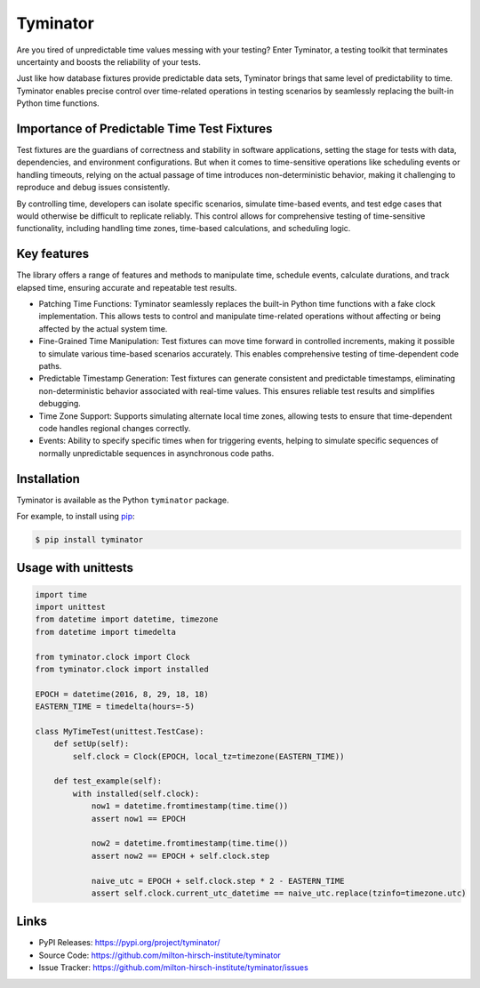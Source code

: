 ..
    Copyright 2023 The Milton Hirsch Institute, B.V.
    SPDX-License-Identifier: Apache-2.0


Tyminator
=========

Are you tired of unpredictable time values messing with your testing?  Enter Tyminator, a testing
toolkit that terminates uncertainty and boosts the reliability of your tests.

Just like how database fixtures provide predictable data sets, Tyminator brings that same level of
predictability to time. Tyminator enables precise control over time-related operations in
testing scenarios by seamlessly replacing the built-in Python time functions.

Importance of Predictable Time Test Fixtures
--------------------------------------------

Test fixtures are the guardians of correctness and stability in software applications, setting the
stage for tests with data, dependencies, and environment configurations. But when it comes to
time-sensitive operations like scheduling events or handling timeouts, relying on the actual
passage of time introduces non-deterministic behavior, making it challenging to reproduce and
debug issues consistently.

By controlling time, developers can isolate specific scenarios, simulate time-based events, and
test edge cases that would otherwise be difficult to replicate reliably. This control allows for
comprehensive testing of time-sensitive functionality, including handling time zones, time-based
calculations, and scheduling logic.

Key features
------------

The library offers a range of features and methods to manipulate time, schedule events, calculate
durations, and track elapsed time, ensuring accurate and repeatable test results.

* Patching Time Functions: Tyminator seamlessly replaces the built-in Python time functions with a fake clock implementation. This allows tests to control and manipulate time-related operations without affecting or being affected by the actual system time.
* Fine-Grained Time Manipulation: Test fixtures can move time forward in controlled increments, making it possible to simulate various time-based scenarios accurately. This enables comprehensive testing of time-dependent code paths.
* Predictable Timestamp Generation: Test fixtures can generate consistent and predictable timestamps, eliminating non-deterministic behavior associated with real-time values. This ensures reliable test results and simplifies debugging.
* Time Zone Support: Supports simulating alternate local time zones, allowing tests to ensure that time-dependent code handles regional changes correctly.
* Events: Ability to specify specific times when for triggering events, helping to simulate specific sequences of normally unpredictable sequences in asynchronous code paths.

Installation
------------

Tyminator is available as the Python ``tyminator`` package.

For example, to install using `pip`_:

.. code-block:: shell

    $ pip install tyminator

.. _pip: https://github.com/pypa/pip

Usage with unittests
--------------------

.. code-block:: python


    import time
    import unittest
    from datetime import datetime, timezone
    from datetime import timedelta

    from tyminator.clock import Clock
    from tyminator.clock import installed

    EPOCH = datetime(2016, 8, 29, 18, 18)
    EASTERN_TIME = timedelta(hours=-5)

    class MyTimeTest(unittest.TestCase):
        def setUp(self):
            self.clock = Clock(EPOCH, local_tz=timezone(EASTERN_TIME))

        def test_example(self):
            with installed(self.clock):
                now1 = datetime.fromtimestamp(time.time())
                assert now1 == EPOCH

                now2 = datetime.fromtimestamp(time.time())
                assert now2 == EPOCH + self.clock.step

                naive_utc = EPOCH + self.clock.step * 2 - EASTERN_TIME
                assert self.clock.current_utc_datetime == naive_utc.replace(tzinfo=timezone.utc)

Links
-----

-   PyPI Releases: https://pypi.org/project/tyminator/
-   Source Code: https://github.com/milton-hirsch-institute/tyminator
-   Issue Tracker: https://github.com/milton-hirsch-institute/tyminator/issues
